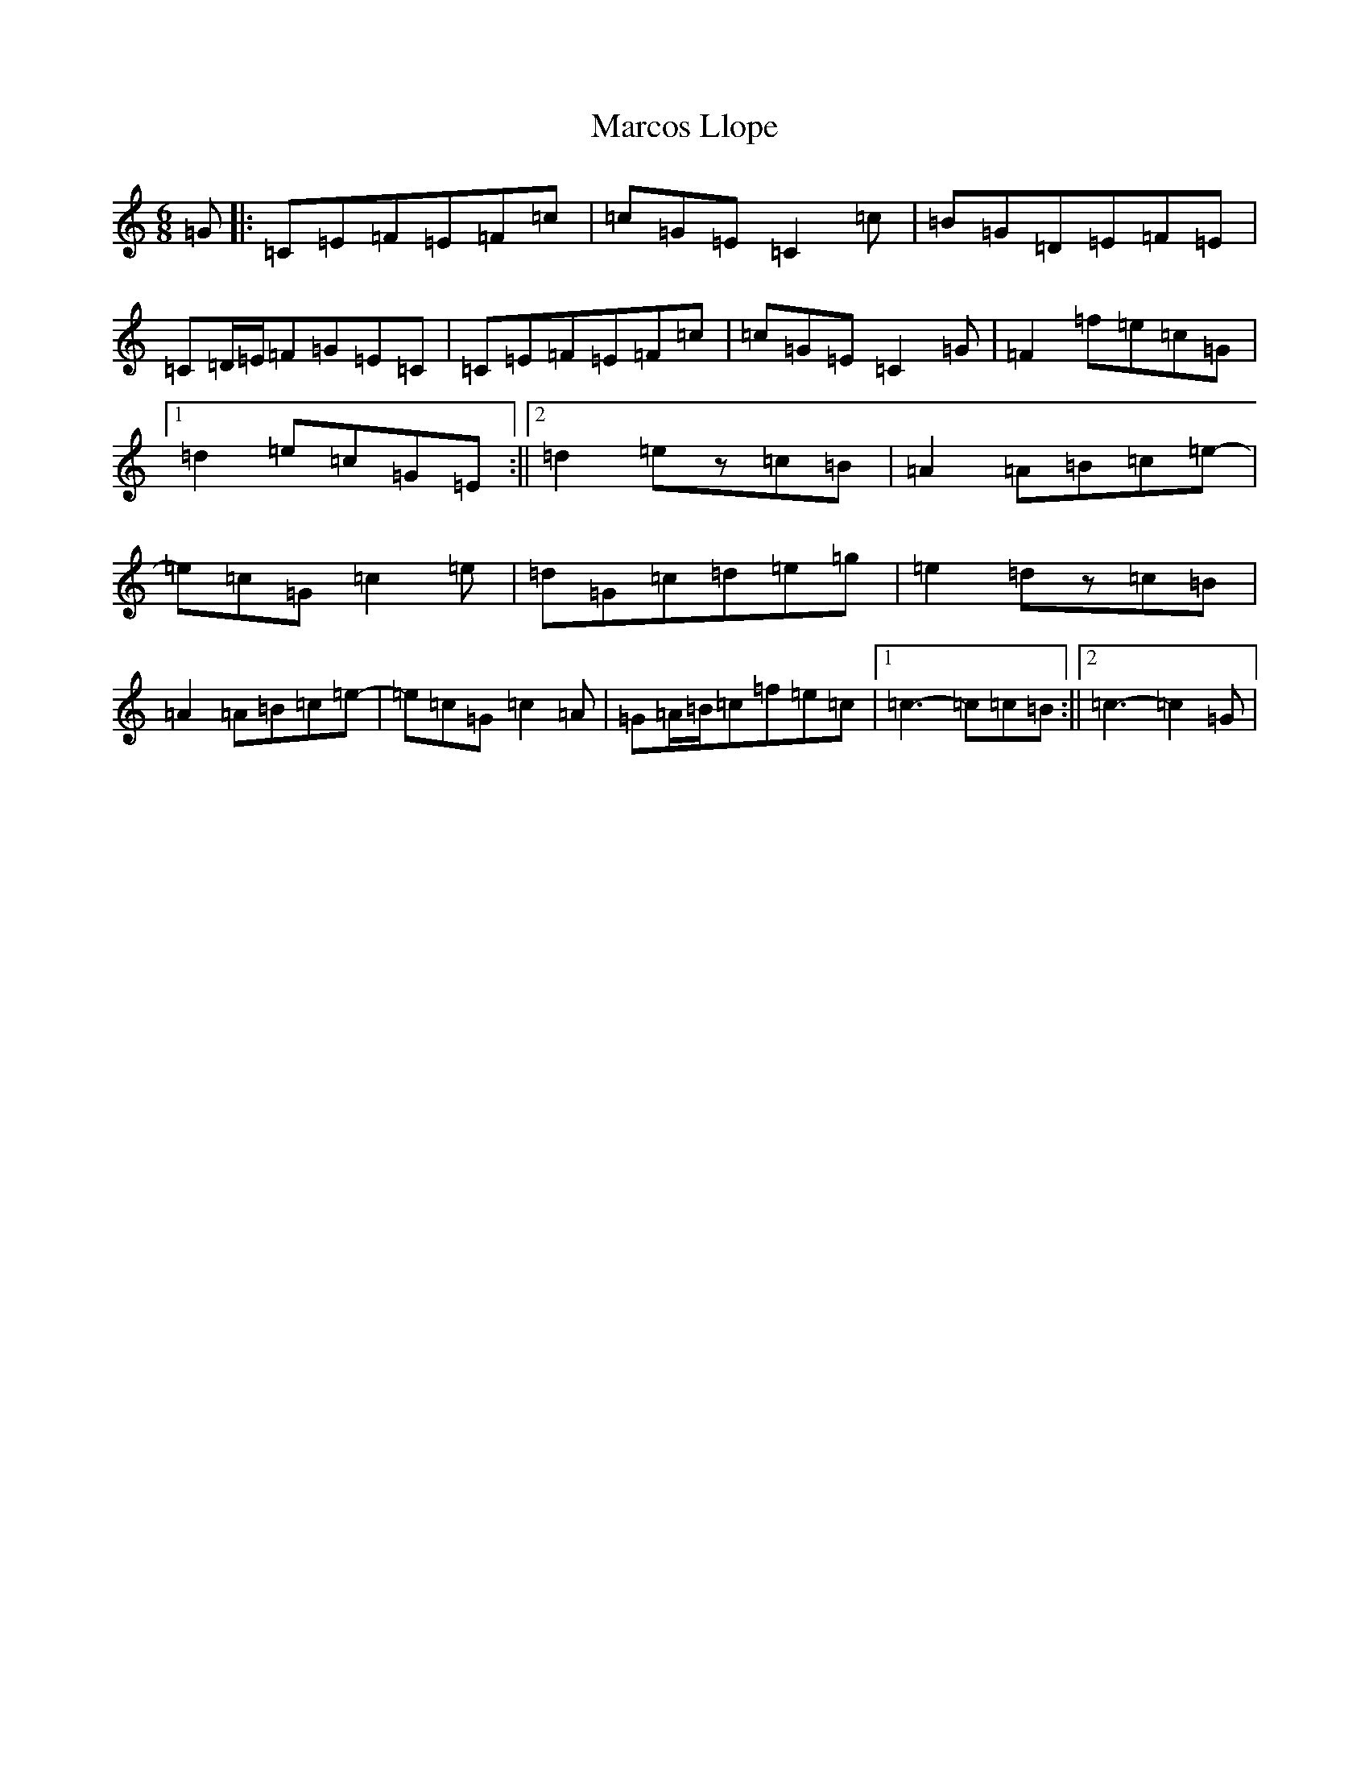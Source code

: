 X: 13449
T: Marcos Llope
S: https://thesession.org/tunes/11407#setting23975
Z: D Major
R: jig
M: 6/8
L: 1/8
K: C Major
=G|:=C=E=F=E=F=c|=c=G=E=C2=c|=B=G=D=E=F=E|=C=D/2=E/2=F=G=E=C|=C=E=F=E=F=c|=c=G=E=C2=G|=F2=f=e=c=G|1=d2=e=c=G=E:||2=d2=ez=c=B|=A2=A=B=c=e-|=e=c=G=c2=e|=d=G=c=d=e=g|=e2=dz=c=B|=A2=A=B=c=e-|=e=c=G=c2=A|=G=A/2=B/2=c=f=e=c|1=c3-=c=c=B:||2=c3-=c2=G|